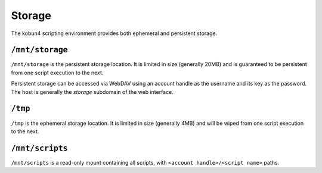 Storage
=======

The kobun4 scripting environment provides both ephemeral and persistent storage.

.. _persistentstorage:

``/mnt/storage``
----------------

``/mnt/storage`` is the persistent storage location. It is limited in size (generally 20MB) and is guaranteed to be persistent from one script execution to the next.

Persistent storage can be accessed via WebDAV using an account handle as the username and its key as the password. The host is generally the `storage` subdomain of the web interface.

.. _ephemeralstorage:

``/tmp``
--------

``/tmp`` is the ephemeral storage location. It is limited in size (generally 4MB) and will be wiped from one script execution to the next.

``/mnt/scripts``
----------------

``/mnt/scripts`` is a read-only mount containing all scripts, with ``<account handle>/<script name>`` paths.
